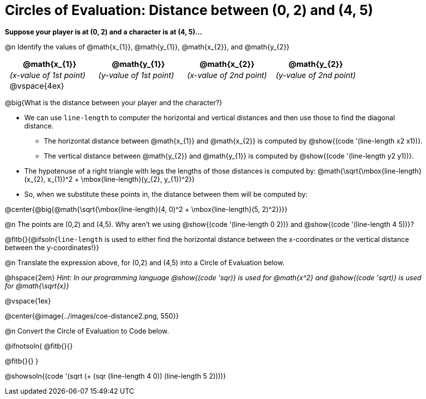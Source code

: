 = Circles of Evaluation: Distance between (0, 2) and (4, 5)

++++
<style>
#content .editbox{width: auto;}
#content .MathJax{display: inline; }
#content .compare tbody tr { height: 6rem; }
body .big .mathunicode { font-size: 1.5em !important; color: black; }
body .medium .mathunicode { font-size: 1.2em !important; color: black; }
body .medium .mathunicode .overbar { margin-left: 0px; }
td { padding: 0 0.5rem !important; }

/* Turn off padding for this specific autonum */
.noPadding .autonum { padding-top: 0 !important; }
</style>
++++

[.big]
*Suppose your player is at (0, 2) and a character is at (4, 5)...*

@n Identify the values of @math{x_{1}}, @math{y_{1}}, @math{x_{2}}, and @math{y_{2}}

[cols="^.<1a,^.<1a,^.<1a,^.<1a", stripes="none"]
|===
| @math{x_{1}} | @math{y_{1}} | @math{x_{2}} | @math{y_{2}}

| _(x-value of 1st point)_
| _(y-value of 1st point)_
| _(x-value of 2nd point)_
| _(y-value of 2nd point)_

| @vspace{4ex}
|
|
|

|===

@big{What is the distance between your player and the character?}

- We can use `line-length` to computer the horizontal and vertical distances and then use those to find the diagonal distance.
 * The horizontal distance between @math{x_{1}} and @math{x_{2}} is computed by @show{(code '(line-length x2 x1))}.
 * The vertical distance between @math{y_{2}} and @math{y_{1}} is computed by @show{(code '(line-length y2 y1))}.
- The hypotenuse of a right triangle with legs the lengths of those distances is computed by:
[.medium]#@math{\sqrt{\mbox{line-length}(x_{2}, x_{1})^2 + \mbox{line-length}(y_{2}, y_{1})^2}}#
- So, when we substitute these points in, the distance between them will be computed by:

@center{@big{@math{\sqrt{\mbox{line-length}(4, 0)^2 + \mbox{line-length}(5, 2)^2}}}}

[.noPadding]
@n The points are (0,2) and (4,5). Why aren't we using @show{(code '(line-length 0 2))} and @show{(code '(line-length 4 5))}?

@fitb{}{@ifsoln{`line-length` is used to either find the horizontal distance between the x-coordinates or the vertical distance between the y-coordinates!}}

@n Translate the expression above, for (0,2) and (4,5) into a Circle of Evaluation below.

@hspace{2em} _Hint: In our programming language @show{(code 'sqr)} is used for @math{x^2} and @show{(code 'sqrt)} is used for @math{\sqrt{x}}_

@vspace{1ex}

@center{@image{../images/coe-distance2.png, 550}}

@n Convert the Circle of Evaluation to Code below.

@ifnotsoln{
@fitb{}{}

@fitb{}{}
}

@showsoln{(code '(sqrt (+ (sqr (line-length 4 0)) (line-length 5 2))))}
